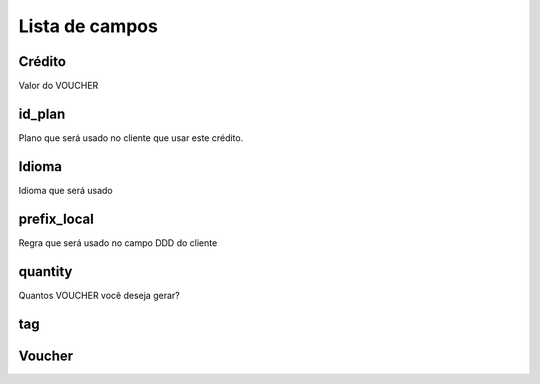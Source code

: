 .. _voucher-menu-list:

***************
Lista de campos
***************



.. _voucher-credit:

Crédito
""""""

Valor do VOUCHER



.. _voucher-id_plan:

id_plan
"""""""

Plano que será usado no cliente que usar este crédito.



.. _voucher-language:

Idioma
""""""""

Idioma que será usado



.. _voucher-prefix_local:

prefix_local
""""""""""""

Regra que será usado no campo DDD do cliente



.. _voucher-quantity:

quantity
""""""""

Quantos VOUCHER você deseja gerar?



.. _voucher-tag:

tag
"""





.. _voucher-voucher:

Voucher
"""""""




